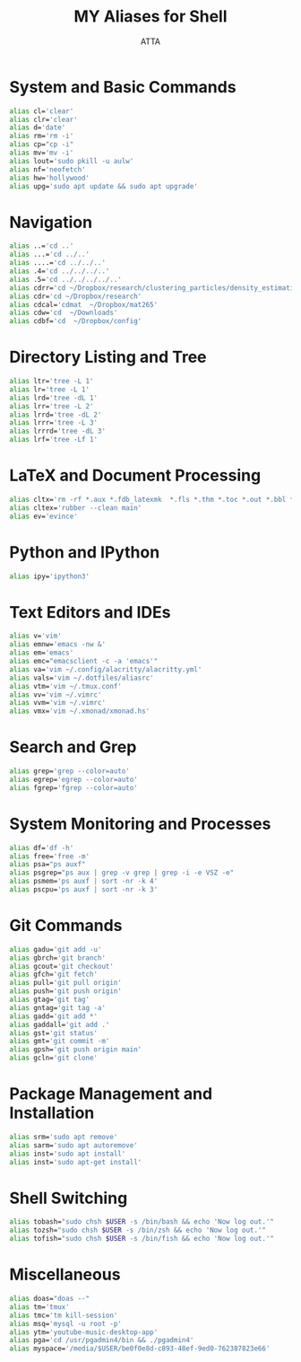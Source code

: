 #+TITLE: MY Aliases for Shell
#+PROPERTY: header-args :tangle ~/.myaliasrc
#+STARTUP: showeverything
#+AUTHOR: ATTA


* System and Basic Commands
#+BEGIN_SRC bash
alias cl='clear'
alias clr='clear'
alias d='date'
alias rm='rm -i'
alias cp="cp -i"
alias mv='mv -i'
alias lout='sudo pkill -u aulw'
alias nf='neofetch'
alias hw='hollywood'
alias upg='sudo apt update && sudo apt upgrade'
#+END_SRC

* Navigation
#+BEGIN_SRC bash
alias ..='cd ..'
alias ...='cd ../..'
alias ....='cd ../../..'
alias .4='cd ../../../..'
alias .5='cd ../../../../..'
alias cdrr='cd ~/Dropbox/research/clustering_particles/density_estimation'
alias cdr='cd ~/Dropbox/research'
alias cdcal='cdmat  ~/Dropbox/mat265'
alias cdw='cd  ~/Downloads'
alias cdbf='cd  ~/Dropbox/config'
#+END_SRC

* Directory Listing and Tree
#+BEGIN_SRC bash
alias ltr='tree -L 1'
alias lr='tree -L 1'
alias lrd='tree -dL 1'
alias lrr='tree -L 2'
alias lrrd='tree -dL 2'
alias lrrr='tree -L 3'
alias lrrrd='tree -dL 3'
alias lrf='tree -Lf 1'
#+END_SRC

* LaTeX and Document Processing
#+BEGIN_SRC bash
alias cltx='rm -rf *.aux *.fdb_latexmk  *.fls *.thm *.toc *.out *.bbl *.blg *.log'
alias cltex='rubber --clean main'
alias ev='evince'
#+END_SRC

* Python and IPython
#+BEGIN_SRC bash
alias ipy='ipython3'
#+END_SRC

* Text Editors and IDEs
#+BEGIN_SRC bash
alias v='vim'
alias emnw='emacs -nw &'
alias em='emacs'
alias emc="emacsclient -c -a 'emacs'"
alias va='vim ~/.config/alacritty/alacritty.yml'
alias vals='vim ~/.dotfiles/aliasrc'
alias vtm='vim ~/.tmux.conf'
alias vv='vim ~/.vimrc'
alias vvm='vim ~/.vimrc'
alias vmx='vim ~/.xmonad/xmonad.hs'
#+END_SRC

* Search and Grep
#+BEGIN_SRC bash
alias grep='grep --color=auto'
alias egrep='egrep --color=auto'
alias fgrep='fgrep --color=auto'
#+END_SRC

* System Monitoring and Processes
#+BEGIN_SRC bash
alias df='df -h'
alias free='free -m'
alias psa="ps auxf"
alias psgrep="ps aux | grep -v grep | grep -i -e VSZ -e"
alias psmem='ps auxf | sort -nr -k 4'
alias pscpu='ps auxf | sort -nr -k 3'
#+END_SRC

* Git Commands
#+BEGIN_SRC bash
alias gadu='git add -u'
alias gbrch='git branch'
alias gcout='git checkout'
alias gfch='git fetch'
alias pull='git pull origin'
alias push='git push origin'
alias gtag='git tag'
alias gntag='git tag -a'
alias gadd='git add *'
alias gaddall='git add .'
alias gst='git status'
alias gmt='git commit -m'
alias gpsh='git push origin main'
alias gcln='git clone'
#+END_SRC

* Package Management and Installation
#+BEGIN_SRC bash
alias srm='sudo apt remove'
alias sarm='sudo apt autoremove'
alias inst='sudo apt install'
alias inst='sudo apt-get install'
#+END_SRC

* Shell Switching
#+BEGIN_SRC bash
alias tobash="sudo chsh $USER -s /bin/bash && echo 'Now log out.'"
alias tozsh="sudo chsh $USER -s /bin/zsh && echo 'Now log out.'"
alias tofish="sudo chsh $USER -s /bin/fish && echo 'Now log out.'"
#+END_SRC

* Miscellaneous
#+BEGIN_SRC bash
alias doas="doas --"
alias tm='tmux'
alias tmc='tm kill-session'
alias msq='mysql -u root -p'
alias ytm='youtube-music-desktop-app'
alias pga='cd /usr/pgadmin4/bin && ./pgadmin4'
alias myspace='/media/$USER/be0f0e8d-c893-48ef-9ed0-762387823e66'
#+END_SRC
